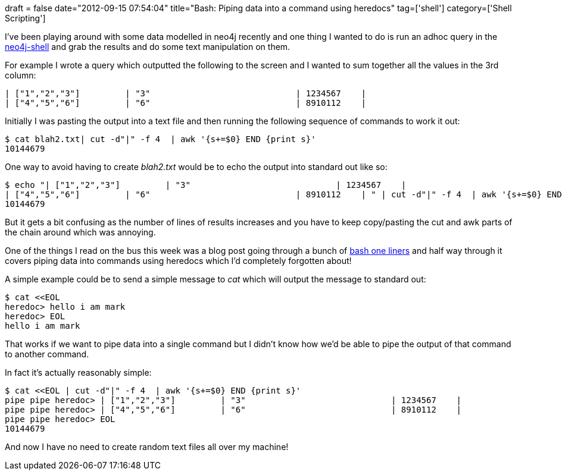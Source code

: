 +++
draft = false
date="2012-09-15 07:54:04"
title="Bash: Piping data into a command using heredocs"
tag=['shell']
category=['Shell Scripting']
+++

I've been playing around with some data modelled in neo4j recently and one thing I wanted to do is run an adhoc query in the http://docs.neo4j.org/chunked/stable/shell-starting.html[neo4j-shell] and grab the results and do some text manipulation on them.

For example I wrote a query which outputted the following to the screen and I wanted to sum together all the values in the 3rd column:

[source,text]
----

| ["1","2","3"]         | "3"                             | 1234567    |
| ["4","5","6"]         | "6"                             | 8910112    |
----

Initially I was pasting the output into a text file and then running the following sequence of commands to work it out:

[source,text]
----

$ cat blah2.txt| cut -d"|" -f 4  | awk '{s+=$0} END {print s}'
10144679
----

One way to avoid having to create +++<cite>+++blah2.txt+++</cite>+++ would be to echo the output into standard out like so:

[source,text]
----

$ echo "| ["1","2","3"]         | "3"                             | 1234567    |
| ["4","5","6"]         | "6"                             | 8910112    | " | cut -d"|" -f 4  | awk '{s+=$0} END {print s}'
10144679
----

But it gets a bit confusing as the number of lines of results increases and you have to keep copy/pasting the cut and awk parts of the chain around which was annoying.

One of the things I read on the bus this week was a blog post going through a bunch of http://www.catonmat.net/blog/bash-one-liners-explained-part-three/[bash one liners] and half way through it covers piping data into commands using heredocs which I'd completely forgotten about!

A simple example could be to send a simple message to +++<cite>+++cat+++</cite>+++ which will output the message to standard out:

[source,text]
----

$ cat <<EOL
heredoc> hello i am mark
heredoc> EOL
hello i am mark
----

That works if we want to pipe data into a single command but I didn't know how we'd be able to pipe the output of that command to another command.

In fact it's actually reasonably simple:

[source,text]
----

$ cat <<EOL | cut -d"|" -f 4  | awk '{s+=$0} END {print s}'
pipe pipe heredoc> | ["1","2","3"]         | "3"                             | 1234567    |
pipe pipe heredoc> | ["4","5","6"]         | "6"                             | 8910112    |
pipe pipe heredoc> EOL
10144679
----

And now I have no need to create random text files all over my machine!

